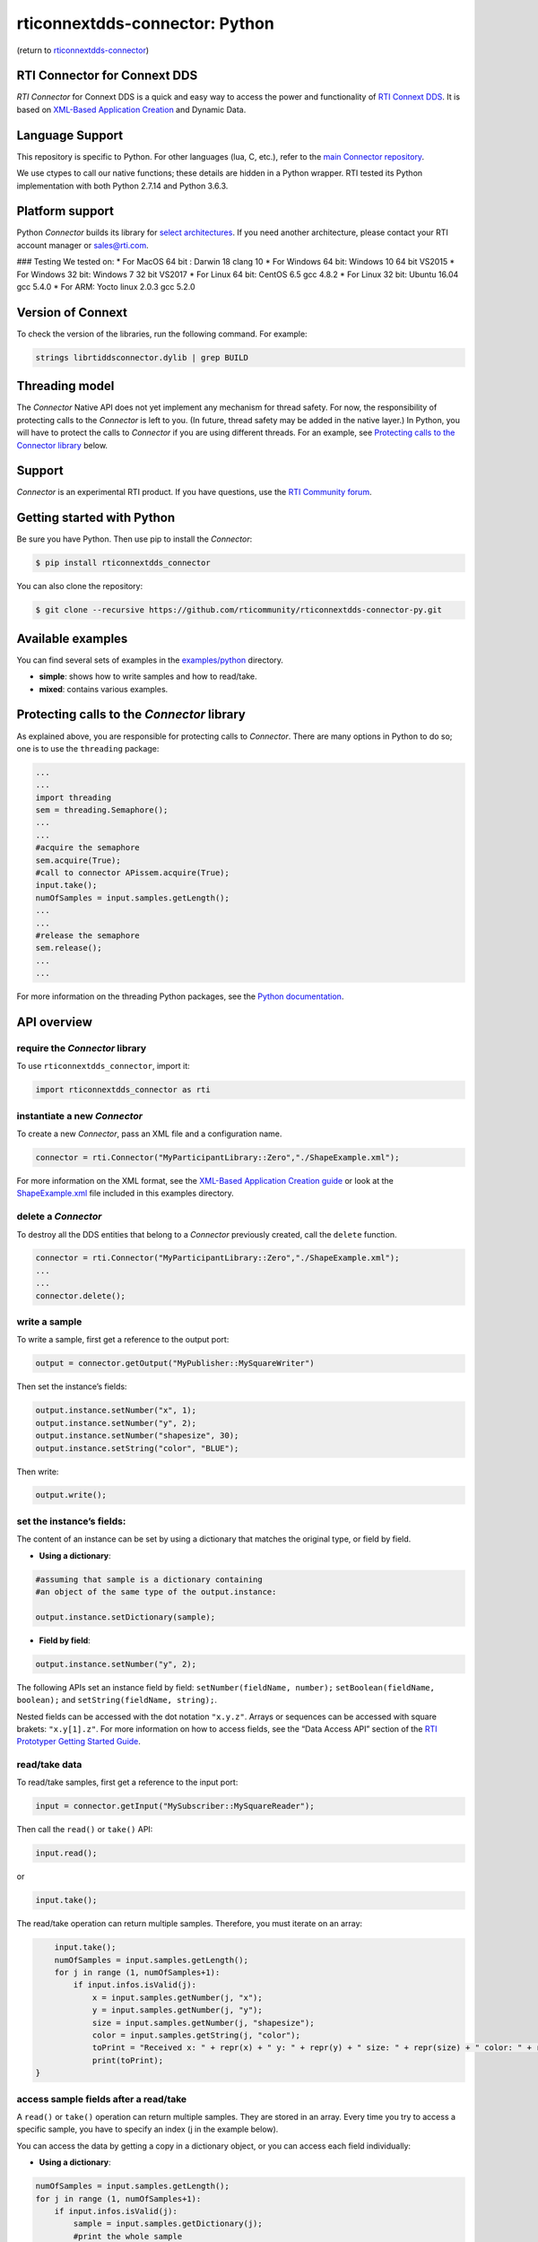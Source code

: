rticonnextdds-connector: Python
===============================

(return to
`rticonnextdds-connector <https://github.com/rticommunity/rticonnextdds-connector>`__)

RTI Connector for Connext DDS
~~~~~~~~~~~~~~~~~~~~~~~~~~~~~

*RTI Connector* for Connext DDS is a quick and easy way to access the
power and functionality of `RTI Connext
DDS <http://www.rti.com/products/index.html>`__. It is based on
`XML-Based Application
Creation <https://community.rti.com/static/documentation/connext-dds/6.0.0/doc/manuals/connext_dds/xml_application_creation/RTI_ConnextDDS_CoreLibraries_XML_AppCreation_GettingStarted.pdf>`__
and Dynamic Data.

Language Support
~~~~~~~~~~~~~~~~

This repository is specific to Python. For other languages (lua, C,
etc.), refer to the `main Connector
repository <https://github.com/rticommunity/rticonnextdds-connector>`__.

We use ctypes to call our native functions; these details are hidden in
a Python wrapper. RTI tested its Python implementation with both Python
2.7.14 and Python 3.6.3.

Platform support
~~~~~~~~~~~~~~~~

Python *Connector* builds its library for `select
architectures <https://github.com/rticommunity/rticonnextdds-connector/tree/master/lib>`__.
If you need another architecture, please contact your RTI account
manager or sales@rti.com.

### Testing We tested on: \* For MacOS 64 bit : Darwin 18 clang 10 \*
For Windows 64 bit: Windows 10 64 bit VS2015 \* For Windows 32 bit:
Windows 7 32 bit VS2017 \* For Linux 64 bit: CentOS 6.5 gcc 4.8.2 \* For
Linux 32 bit: Ubuntu 16.04 gcc 5.4.0 \* For ARM: Yocto linux 2.0.3 gcc
5.2.0

Version of Connext
~~~~~~~~~~~~~~~~~~

To check the version of the libraries, run the following command. For
example:

.. code:: bash

   strings librtiddsconnector.dylib | grep BUILD

Threading model
~~~~~~~~~~~~~~~

The *Connector* Native API does not yet implement any mechanism for
thread safety. For now, the responsibility of protecting calls to the
*Connector* is left to you. (In future, thread safety may be added in
the native layer.) In Python, you will have to protect the calls to
*Connector* if you are using different threads. For an example, see
`Protecting calls to the Connector
library <https://github.com/rticommunity/rticonnextdds-connector-py#protecting-calls-to-the-connector-library>`__
below.

Support
~~~~~~~

*Connector* is an experimental RTI product. If you have questions, use
the `RTI Community
forum <https://community.rti.com/forums/technical-questions>`__.

Getting started with Python
~~~~~~~~~~~~~~~~~~~~~~~~~~~

Be sure you have Python. Then use pip to install the *Connector*:

.. code:: bash

   $ pip install rticonnextdds_connector

You can also clone the repository:

.. code:: bash

   $ git clone --recursive https://github.com/rticommunity/rticonnextdds-connector-py.git

Available examples
~~~~~~~~~~~~~~~~~~

You can find several sets of examples in the
`examples/python <examples/python>`__ directory.

-  **simple**: shows how to write samples and how to read/take.
-  **mixed**: contains various examples.

Protecting calls to the *Connector* library
~~~~~~~~~~~~~~~~~~~~~~~~~~~~~~~~~~~~~~~~~~~

As explained above, you are responsible for protecting calls to
*Connector*. There are many options in Python to do so; one is to use
the ``threading`` package:

.. code:: py

   ...
   ...
   import threading
   sem = threading.Semaphore();
   ...
   ...
   #acquire the semaphore
   sem.acquire(True);
   #call to connector APissem.acquire(True);
   input.take();
   numOfSamples = input.samples.getLength();
   ...
   ...
   #release the semaphore
   sem.release();
   ...
   ...

For more information on the threading Python packages, see the `Python
documentation <https://docs.python.org/2/library/threading.html>`__.

API overview
~~~~~~~~~~~~

require the *Connector* library
^^^^^^^^^^^^^^^^^^^^^^^^^^^^^^^

To use ``rticonnextdds_connector``, import it:

.. code:: py

   import rticonnextdds_connector as rti

instantiate a new *Connector*
^^^^^^^^^^^^^^^^^^^^^^^^^^^^^

To create a new *Connector*, pass an XML file and a configuration name.

.. code:: py

   connector = rti.Connector("MyParticipantLibrary::Zero","./ShapeExample.xml");

For more information on the XML format, see the `XML-Based Application
Creation
guide <https://community.rti.com/static/documentation/connext-dds/6.0.0/doc/manuals/connext_dds/xml_application_creation/RTI_ConnextDDS_CoreLibraries_XML_AppCreation_GettingStarted.pdf>`__
or look at the `ShapeExample.xml <examples/python/ShapeExample.xml>`__
file included in this examples directory.

delete a *Connector*
^^^^^^^^^^^^^^^^^^^^

To destroy all the DDS entities that belong to a *Connector* previously
created, call the ``delete`` function.

.. code:: py

   connector = rti.Connector("MyParticipantLibrary::Zero","./ShapeExample.xml");
   ...
   ...
   connector.delete();

write a sample
^^^^^^^^^^^^^^

To write a sample, first get a reference to the output port:

.. code:: py

   output = connector.getOutput("MyPublisher::MySquareWriter")

Then set the instance’s fields:

.. code:: py

   output.instance.setNumber("x", 1);
   output.instance.setNumber("y", 2);
   output.instance.setNumber("shapesize", 30);
   output.instance.setString("color", "BLUE");

Then write:

.. code:: py

   output.write();

set the instance’s fields:
^^^^^^^^^^^^^^^^^^^^^^^^^^

The content of an instance can be set by using a dictionary that matches
the original type, or field by field.

-  **Using a dictionary**:

.. code:: py

   #assuming that sample is a dictionary containing
   #an object of the same type of the output.instance:

   output.instance.setDictionary(sample);

-  **Field by field**:

.. code:: py

   output.instance.setNumber("y", 2);

The following APIs set an instance field by field:
``setNumber(fieldName, number);`` ``setBoolean(fieldName, boolean);``
and ``setString(fieldName, string);``.

Nested fields can be accessed with the dot notation ``"x.y.z"``. Arrays
or sequences can be accessed with square brakets: ``"x.y[1].z"``. For
more information on how to access fields, see the “Data Access API”
section of the `RTI Prototyper Getting Started
Guide <https://community.rti.com/static/documentation/connext-dds/6.0.0/doc/manuals/connext_dds/prototyper/RTI_ConnextDDS_CoreLibraries_Prototyper_GettingStarted.pdf>`__.

read/take data
^^^^^^^^^^^^^^

To read/take samples, first get a reference to the input port:

.. code:: py

   input = connector.getInput("MySubscriber::MySquareReader");

Then call the ``read()`` or ``take()`` API:

.. code:: py

   input.read();

or

.. code:: pu

    input.take();

The read/take operation can return multiple samples. Therefore, you must
iterate on an array:

.. code:: py

       input.take();
       numOfSamples = input.samples.getLength();
       for j in range (1, numOfSamples+1):
           if input.infos.isValid(j):
               x = input.samples.getNumber(j, "x");
               y = input.samples.getNumber(j, "y");
               size = input.samples.getNumber(j, "shapesize");
               color = input.samples.getString(j, "color");
               toPrint = "Received x: " + repr(x) + " y: " + repr(y) + " size: " + repr(size) + " color: " + repr(color);
               print(toPrint);
   }

access sample fields after a read/take
^^^^^^^^^^^^^^^^^^^^^^^^^^^^^^^^^^^^^^

A ``read()`` or ``take()`` operation can return multiple samples. They
are stored in an array. Every time you try to access a specific sample,
you have to specify an index (j in the example below).

You can access the data by getting a copy in a dictionary object, or you
can access each field individually:

-  **Using a dictionary**:

.. code:: py

    numOfSamples = input.samples.getLength();
    for j in range (1, numOfSamples+1):
        if input.infos.isValid(j):
            sample = input.samples.getDictionary(j);
            #print the whole sample
            print(sample);
            #or print a single element
            print(sample['x']);
    }

-  **Field by field**:

.. code:: py

    numOfSamples = input.samples.getLength();
    for j in range (1, numOfSamples+1):
        if input.infos.isValid(j):
            x = input.samples.getNumber(j, "x");
            y = input.samples.getNumber(j, "y");
            size = input.samples.getNumber(j, "shapesize");
            color = input.samples.getString(j, "color");
            toPrint = "Received x: " + repr(x) + " y: " + repr(y) + " size: " + repr(size) + " color: " + repr(color);
            print(toPrint);
    }

The following APIs access the samples field by field:
``getNumber(indexm fieldName);`` ``getBoolean(index, fieldName);`` and
``getString(index, fieldName);``.

License
~~~~~~~

With the sole exception of the contents of the “examples” subdirectory,
all use of this product is subject to the RTI Software License Agreement
included at the top level of this repository. Files within the
“examples” subdirectory are licensed as marked within the file.

This software is an experimental (“pre-production”) product. The
Software is provided “as is,” with no warranty of any type, including
any warranty for fitness for any purpose. RTI is under no obligation to
maintain or support the software. RTI shall not be liable for any
incidental or consequential damages arising out of the use or inability
to use the software.

(return to
`rticonnextdds-connector <https://github.com/rticommunity/rticonnextdds-connector>`__)
